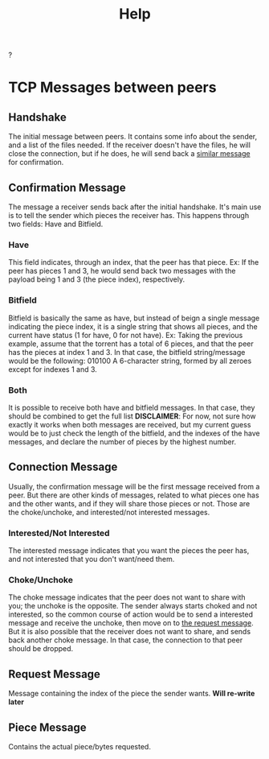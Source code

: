 #+TITLE: Help
#+DESCRIPTION: Information about torrent logic and messaging

?

* TCP Messages between peers
** Handshake
The initial message between peers. It contains some info about the sender, and a list of the files needed.
If the receiver doesn't have the files, he will close the connection, but if he does, he will send back a [[#confirmationMessage][similar message]] for confirmation.
** Confirmation Message
:PROPERTIES:
:CUSTOM_ID: confirmationMessage
:END:
The message a receiver sends back after the initial handshake. It's main use is to tell the sender which pieces the receiver has. This happens through two fields: Have and Bitfield.
*** Have
This field indicates, through an index, that the peer has that piece.
Ex: If the peer has pieces 1 and 3, he would send back two messages with the payload being 1 and 3 (the piece index), respectively.
*** Bitfield
Bitfield is basically the same as have, but instead of beign a single message indicating the piece index, it is a single string that shows all pieces, and the current have status (1 for have, 0 for not have).
Ex: Taking the previous example, assume that the torrent has a total of 6 pieces, and that the peer has the pieces at index 1 and 3. In that case, the bitfield string/message would be the following:
010100
A 6-character string, formed by all zeroes except for indexes 1 and 3.
*** Both
It is possible to receive both have and bitfield messages. In that case, they should be combined to get the full list
*DISCLAIMER*: For now, not sure how exactly it works when both messages are received, but my current guess would be to just check the length of the bitfield, and the indexes of the have messages, and declare the number of pieces by the highest number.
** Connection Message
Usually, the confirmation message will be the first message received from a peer. But there are other kinds of messages, related to what pieces one has and the other wants, and if they will share those pieces or not.
Those are the choke/unchoke, and interested/not interested messages.
*** Interested/Not Interested
The interested message indicates that you want the pieces the peer has, and not interested that you don't want/need them.
*** Choke/Unchoke
The choke message indicates that the peer does not want to share with you; the unchoke is the opposite. The sender always starts choked and not interested, so the common course of action would be to send a interested message and receive the unchoke, then move on to [[#requestMessage][the request message]]. But it is also possible that the receiver does not want to share, and sends back another choke message. In that case, the connection to that peer should be dropped.
** Request Message
:PROPERTIES:
:CUSTOM_ID: requestMessage
:END:
Message containing the index of the piece the sender wants. **Will re-write later**
** Piece Message
Contains the actual piece/bytes requested.

